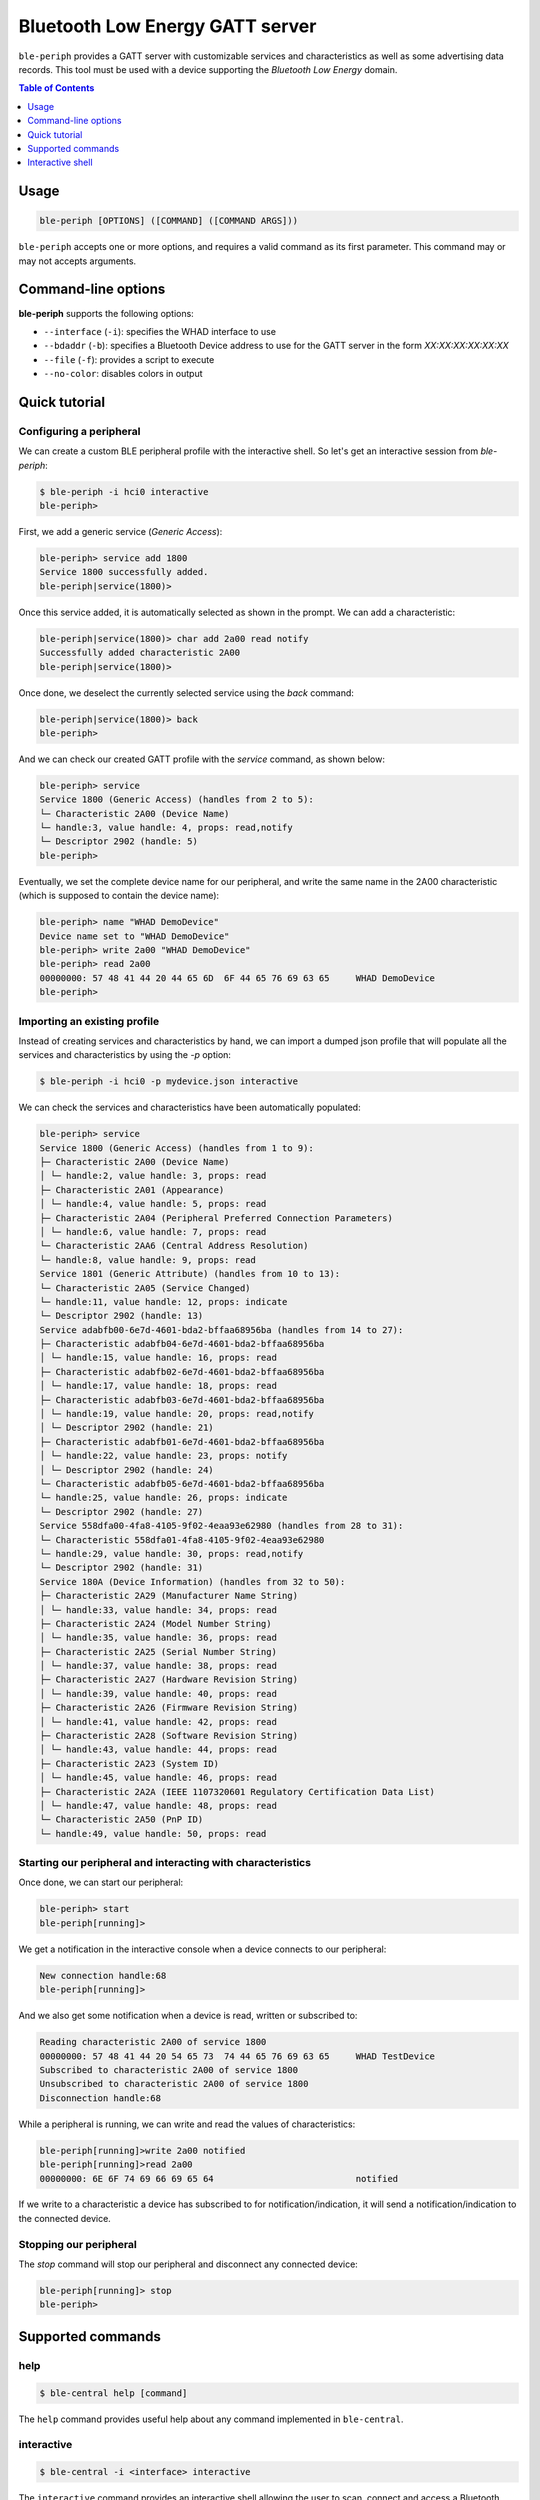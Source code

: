 Bluetooth Low Energy GATT server
================================

``ble-periph`` provides a GATT server with customizable services and characteristics
as well as some advertising data records. This tool must be used with a device
supporting the *Bluetooth Low Energy* domain.

.. contents:: Table of Contents
    :local:
    :depth: 1


Usage
-----

.. code-block:: text

    ble-periph [OPTIONS] ([COMMAND] ([COMMAND ARGS]))

``ble-periph`` accepts one or more options, and requires a valid command as its
first parameter. This command may or may not accepts arguments.

Command-line options
--------------------

**ble-periph** supports the following options:

* ``--interface`` (``-i``): specifies the WHAD interface to use
* ``--bdaddr`` (``-b``): specifies a Bluetooth Device address to use for the GATT server in the form *XX:XX:XX:XX:XX:XX*
* ``--file`` (``-f``): provides a script to execute
* ``--no-color``: disables colors in output


Quick tutorial
--------------

Configuring a peripheral
~~~~~~~~~~~~~~~~~~~~~~~~

We can create a custom BLE peripheral profile with the interactive shell. So let's get
an interactive session from `ble-periph`:

.. code-block:: text

    $ ble-periph -i hci0 interactive
    ble-periph>

First, we add a generic service (*Generic Access*):

.. code-block:: text

    ble-periph> service add 1800
    Service 1800 successfully added.
    ble-periph|service(1800)>

Once this service added, it is automatically selected as shown in the prompt. We can
add a characteristic:

.. code-block:: text

    ble-periph|service(1800)> char add 2a00 read notify
    Successfully added characteristic 2A00
    ble-periph|service(1800)>

Once done, we deselect the currently selected service using the `back` command:

.. code-block:: text

    ble-periph|service(1800)> back
    ble-periph>

And we can check our created GATT profile with the `service` command, as shown below:

.. code-block:: text

    ble-periph> service
    Service 1800 (Generic Access) (handles from 2 to 5):
    └─ Characteristic 2A00 (Device Name)
    └─ handle:3, value handle: 4, props: read,notify
    └─ Descriptor 2902 (handle: 5)
    ble-periph>

Eventually, we set the complete device name for our peripheral, and write the same
name in the 2A00 characteristic (which is supposed to contain the device name):

.. code-block:: text

    ble-periph> name "WHAD DemoDevice"
    Device name set to "WHAD DemoDevice"
    ble-periph> write 2a00 "WHAD DemoDevice"
    ble-periph> read 2a00
    00000000: 57 48 41 44 20 44 65 6D  6F 44 65 76 69 63 65     WHAD DemoDevice
    ble-periph>



Importing an existing profile
~~~~~~~~~~~~~~~~~~~~~~~~~~~~~

Instead of creating services and characteristics by hand, we can import a dumped
json profile that will populate all the services and characteristics by using the
`-p` option:

.. code-block:: text

    $ ble-periph -i hci0 -p mydevice.json interactive

We can check the services and characteristics have been automatically populated:

.. code-block:: text

    ble-periph> service
    Service 1800 (Generic Access) (handles from 1 to 9):
    ├─ Characteristic 2A00 (Device Name)
    │ └─ handle:2, value handle: 3, props: read
    ├─ Characteristic 2A01 (Appearance)
    │ └─ handle:4, value handle: 5, props: read
    ├─ Characteristic 2A04 (Peripheral Preferred Connection Parameters)
    │ └─ handle:6, value handle: 7, props: read
    └─ Characteristic 2AA6 (Central Address Resolution)
    └─ handle:8, value handle: 9, props: read
    Service 1801 (Generic Attribute) (handles from 10 to 13):
    └─ Characteristic 2A05 (Service Changed)
    └─ handle:11, value handle: 12, props: indicate
    └─ Descriptor 2902 (handle: 13)
    Service adabfb00-6e7d-4601-bda2-bffaa68956ba (handles from 14 to 27):
    ├─ Characteristic adabfb04-6e7d-4601-bda2-bffaa68956ba
    │ └─ handle:15, value handle: 16, props: read
    ├─ Characteristic adabfb02-6e7d-4601-bda2-bffaa68956ba
    │ └─ handle:17, value handle: 18, props: read
    ├─ Characteristic adabfb03-6e7d-4601-bda2-bffaa68956ba
    │ └─ handle:19, value handle: 20, props: read,notify
    │ └─ Descriptor 2902 (handle: 21)
    ├─ Characteristic adabfb01-6e7d-4601-bda2-bffaa68956ba
    │ └─ handle:22, value handle: 23, props: notify
    │ └─ Descriptor 2902 (handle: 24)
    └─ Characteristic adabfb05-6e7d-4601-bda2-bffaa68956ba
    └─ handle:25, value handle: 26, props: indicate
    └─ Descriptor 2902 (handle: 27)
    Service 558dfa00-4fa8-4105-9f02-4eaa93e62980 (handles from 28 to 31):
    └─ Characteristic 558dfa01-4fa8-4105-9f02-4eaa93e62980
    └─ handle:29, value handle: 30, props: read,notify
    └─ Descriptor 2902 (handle: 31)
    Service 180A (Device Information) (handles from 32 to 50):
    ├─ Characteristic 2A29 (Manufacturer Name String)
    │ └─ handle:33, value handle: 34, props: read
    ├─ Characteristic 2A24 (Model Number String)
    │ └─ handle:35, value handle: 36, props: read
    ├─ Characteristic 2A25 (Serial Number String)
    │ └─ handle:37, value handle: 38, props: read
    ├─ Characteristic 2A27 (Hardware Revision String)
    │ └─ handle:39, value handle: 40, props: read
    ├─ Characteristic 2A26 (Firmware Revision String)
    │ └─ handle:41, value handle: 42, props: read
    ├─ Characteristic 2A28 (Software Revision String)
    │ └─ handle:43, value handle: 44, props: read
    ├─ Characteristic 2A23 (System ID)
    │ └─ handle:45, value handle: 46, props: read
    ├─ Characteristic 2A2A (IEEE 11073­20601 Regulatory Certification Data List)
    │ └─ handle:47, value handle: 48, props: read
    └─ Characteristic 2A50 (PnP ID)
    └─ handle:49, value handle: 50, props: read


Starting our peripheral and interacting with characteristics
~~~~~~~~~~~~~~~~~~~~~~~~~~~~~~~~~~~~~~~~~~~~~~~~~~~~~~~~~~~~

Once done, we can start our peripheral:

.. code-block:: text

    ble-periph> start
    ble-periph[running]>
    
We get a notification in the interactive console when a device connects to our
peripheral:

.. code-block:: text

    New connection handle:68
    ble-periph[running]>

And we also get some notification when a device is read, written or subscribed to:

.. code-block:: text

    Reading characteristic 2A00 of service 1800
    00000000: 57 48 41 44 20 54 65 73  74 44 65 76 69 63 65     WHAD TestDevice
    Subscribed to characteristic 2A00 of service 1800
    Unsubscribed to characteristic 2A00 of service 1800
    Disconnection handle:68

While a peripheral is running, we can write and read the values of characteristics:

.. code-block:: text

    ble-periph[running]>write 2a00 notified
    ble-periph[running]>read 2a00
    00000000: 6E 6F 74 69 66 69 65 64                           notified

If we write to a characteristic a device has subscribed to for notification/indication,
it will send a notification/indication to the connected device.


Stopping our peripheral
~~~~~~~~~~~~~~~~~~~~~~~

The `stop` command will stop our peripheral and disconnect any connected device:

.. code-block:: text

    ble-periph[running]> stop
    ble-periph>


Supported commands
------------------

help
~~~~

.. code-block:: text

    $ ble-central help [command]

The ``help`` command provides useful help about any command implemented in ``ble-central``.

interactive
~~~~~~~~~~~

.. code-block:: text

    $ ble-central -i <interface> interactive

The ``interactive`` command provides an interactive shell allowing the user to
scan, connect and access a Bluetooth Low Energy device in an interactive way.

A WHAD interface name must be be provided through the ``--interface`` option for
this interactive shell to work properly. It will complain if you forget to provide
one. 

.. code-block:: text

    $ ble-periph -i hci0 interactive
    ble-periph>

More information about this interactive shell in the :ref:`dedicated section <periph-interactive-shell>`.




Interactive shell
-----------------

.. _periph-interactive-shell:

The interactive shell offers the possibility to dynamically create any BLE peripheral
(GATT server), with an helpful interface that provides autocompletion. 

service
~~~~~~~

.. code-block:: text

    service [add|remove] [UUID]

This command can add, edit and remove services from the current GATT server. The
`add` action creates a new service with the provided UUID, as shown below:

.. code-block:: text

    ble-periph> service add 1800
    Service 1800 successfully added.

The generic syntax for adding a service is the following:

.. code-block:: text

    service  add <UUID>

With `UUID` the 16-bit or 128-bit UUID of the service to create. You cannot create
two services with the same UUID. When the service has successfully been added,
the shell automatically selects it in order to declare the corresponding characteristics
with the `char <char_command>` command. The prompt displays the selected service:

.. code-block:: text

    ble-periph|service(1800)>


To remove a service, use the `remove` action with an existing UUID:

.. code-block:: text

    service remove <UUID>

Adding or removing services is forbidden when a service has been selected. See
the `back <back_command>` to exit service edit mode. 

When no action is given, this command lists the declared services and characteristics,
with all their associated handles and descriptors:

.. code-block:: text

    ble-periph> service
    Service 1800 (Generic Access) (handles from 1 to 5):
    ├─ Characteristic 2A00 (Device Name)
    │ └─ handle:2, value handle: 3, props: read
    └─ Characteristic 2A01 (Appearance)
    └─ handle:4, value handle: 5, props: read


char
~~~~

.. _char_command:

.. code-block:: text

    char [add|remove] [UUID] [RIGHTS]

This command can add, edit and remove a characteristic from the selected service.
The `add` action creates a new characteristic with the provided UUID and rights,
as shown below:

.. code-block:: text

    ble-periph|service(1800)> char add 0x2A00 read notify 

The following rights are supported:

* `read`: allow read access to the characteristic value (default)
* `write`: allow write access to the characteristic value
* `notify`: allow notifications (use a Client Characteristic Configuration Descriptor (CCCD))
* `indicate`: allow indications (use a Client Characteristic Configuration Descriptor (CCCD))

The `remove` action can be used to remove an existing characteristic from the currently
selected service:

.. code-block:: text

    ble-periph|service(1800)> char remove 0x2A00

write
~~~~~

.. code-block:: text

    write [UUID | handle] [VALUE]

This command writes the specified *VALUE* into a characteristic. *VALUE* can be
some hex data, if prefixed with the **hex** keyword, or just a text string. The
following are valid commands setting the value of a characteristic:

.. code-block:: text

    ble-periph|service(1800)> write 0x2A00 "DeviceName"
    ble-periph|service(1800)> write 0x2A00 hex 41 42 43


read
~~~~

.. code-block:: text

    read [UUID | handle]

This commands reads the value of a characteristic designed by its handle or UUID:

.. code-block:: text

    ble-periph|service(1800)> read 0x2A00
    00000000: 54 65 73 74 44 65 76 69  63 65                    TestDevice


name
~~~~

.. code-block:: text

    name [NAME]

This command configures the complete name that will be advertised in the advertising data records.

Example:

.. code-block:: text

    ble-periph> name TestDevice

shortname
~~~~~~~~~

.. code-block:: text

    shortname [NAME]

This command configures the short name that will be advertised in the advertising data records.

**Example:**

.. code-block:: text

    ble-periph> shortname TestDevice

manuf
~~~~~

.. code-block:: text

    manuf [COMPANY_ID] [HEX DATA]

This command configures a manufacturer data record that will be advertised, specifying the company
ID and manufacturer-specific data to be included in this record.

*COMPANY_ID* could be a standard company name or a 16-bit ID defining a company (see *Bluetooth 
Assigned Numbers* document to find the complete list of company IDs).

*HEX DATA* is any valid hex data bytes, without spaces.

**Example:**

.. code-block:: text

    ble-periph> manuf 0x0001 4142434445


start
~~~~~

.. code-block:: text

    start

This command starts advertising a peripheral and will allow connections. Once a device connected
to the emulated peripheral, it will expose the configured services and characteristics.

stop
~~~~

.. code-block:: text

    stop

This command stops the currently running peripheral. It will disconnect any connected device.